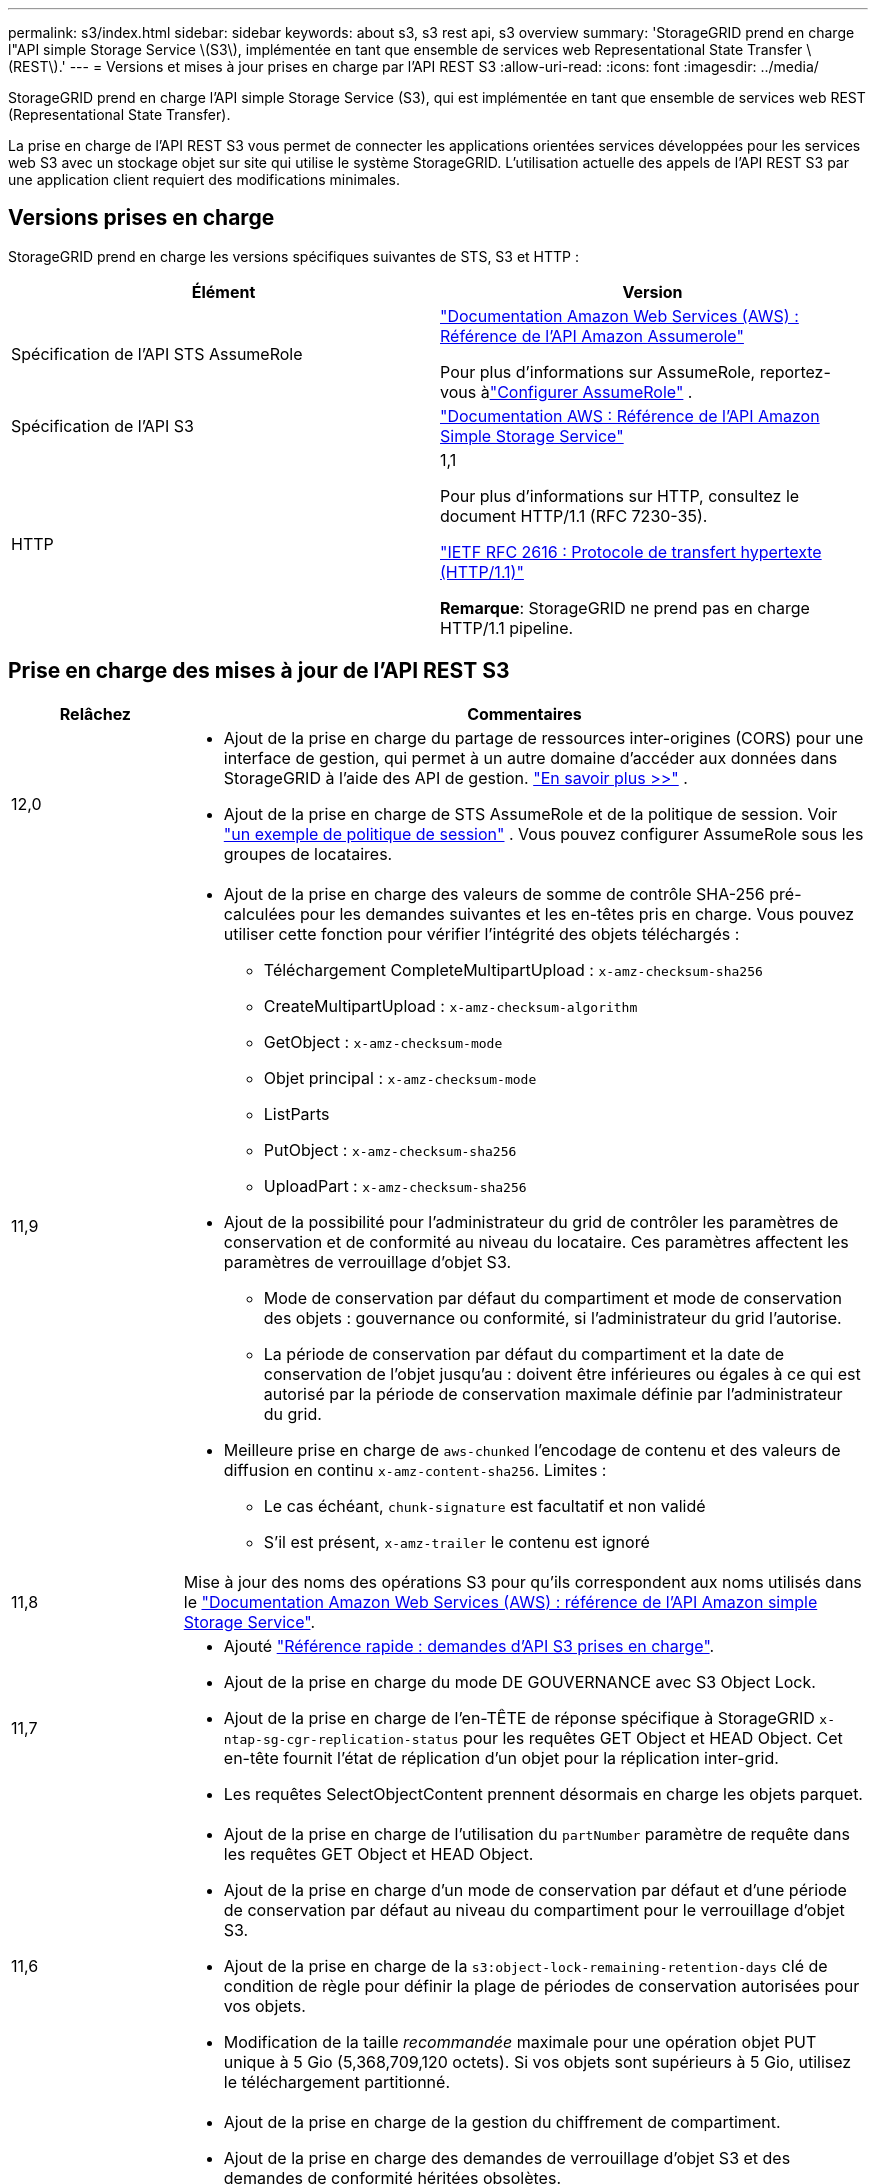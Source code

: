 ---
permalink: s3/index.html 
sidebar: sidebar 
keywords: about s3, s3 rest api, s3 overview 
summary: 'StorageGRID prend en charge l"API simple Storage Service \(S3\), implémentée en tant que ensemble de services web Representational State Transfer \(REST\).' 
---
= Versions et mises à jour prises en charge par l'API REST S3
:allow-uri-read: 
:icons: font
:imagesdir: ../media/


[role="lead"]
StorageGRID prend en charge l'API simple Storage Service (S3), qui est implémentée en tant que ensemble de services web REST (Representational State Transfer).

La prise en charge de l'API REST S3 vous permet de connecter les applications orientées services développées pour les services web S3 avec un stockage objet sur site qui utilise le système StorageGRID. L'utilisation actuelle des appels de l'API REST S3 par une application client requiert des modifications minimales.



== Versions prises en charge

StorageGRID prend en charge les versions spécifiques suivantes de STS, S3 et HTTP :

[cols="1a,1a"]
|===
| Élément | Version 


 a| 
Spécification de l'API STS AssumeRole
 a| 
https://docs.aws.amazon.com/STS/latest/APIReference/API_AssumeRole.html["Documentation Amazon Web Services (AWS) : Référence de l'API Amazon Assumerole"^]

Pour plus d'informations sur AssumeRole, reportez-vous àlink:../tenant/manage-groups.html#set-up-assumerole["Configurer AssumeRole"] .



 a| 
Spécification de l'API S3
 a| 
http://docs.aws.amazon.com/AmazonS3/latest/API/Welcome.html["Documentation AWS : Référence de l'API Amazon Simple Storage Service"^]



 a| 
HTTP
 a| 
1,1

Pour plus d'informations sur HTTP, consultez le document HTTP/1.1 (RFC 7230-35).

https://datatracker.ietf.org/doc/html/rfc2616["IETF RFC 2616 : Protocole de transfert hypertexte (HTTP/1.1)"^]

*Remarque*: StorageGRID ne prend pas en charge HTTP/1.1 pipeline.

|===


== Prise en charge des mises à jour de l'API REST S3

[cols="1a,4a"]
|===
| Relâchez | Commentaires 


 a| 
12,0
 a| 
* Ajout de la prise en charge du partage de ressources inter-origines (CORS) pour une interface de gestion, qui permet à un autre domaine d'accéder aux données dans StorageGRID à l'aide des API de gestion. link:../admin/enable-cross-origin-resource-sharing-for-management-interface.html["En savoir plus >>"] .
* Ajout de la prise en charge de STS AssumeRole et de la politique de session. Voir link:example-session-policies.html["un exemple de politique de session"] .  Vous pouvez configurer AssumeRole sous les groupes de locataires.




 a| 
11,9
 a| 
* Ajout de la prise en charge des valeurs de somme de contrôle SHA-256 pré-calculées pour les demandes suivantes et les en-têtes pris en charge. Vous pouvez utiliser cette fonction pour vérifier l'intégrité des objets téléchargés :
+
** Téléchargement CompleteMultipartUpload : `x-amz-checksum-sha256`
** CreateMultipartUpload : `x-amz-checksum-algorithm`
** GetObject : `x-amz-checksum-mode`
** Objet principal : `x-amz-checksum-mode`
** ListParts
** PutObject : `x-amz-checksum-sha256`
** UploadPart : `x-amz-checksum-sha256`


* Ajout de la possibilité pour l'administrateur du grid de contrôler les paramètres de conservation et de conformité au niveau du locataire. Ces paramètres affectent les paramètres de verrouillage d'objet S3.
+
** Mode de conservation par défaut du compartiment et mode de conservation des objets : gouvernance ou conformité, si l'administrateur du grid l'autorise.
** La période de conservation par défaut du compartiment et la date de conservation de l'objet jusqu'au : doivent être inférieures ou égales à ce qui est autorisé par la période de conservation maximale définie par l'administrateur du grid.


* Meilleure prise en charge de `aws-chunked` l'encodage de contenu et des valeurs de diffusion en continu `x-amz-content-sha256`. Limites :
+
** Le cas échéant, `chunk-signature` est facultatif et non validé
** S'il est présent, `x-amz-trailer` le contenu est ignoré






 a| 
11,8
 a| 
Mise à jour des noms des opérations S3 pour qu'ils correspondent aux noms utilisés dans le http://docs.aws.amazon.com/AmazonS3/latest/API/Welcome.html["Documentation Amazon Web Services (AWS) : référence de l'API Amazon simple Storage Service"^].



 a| 
11,7
 a| 
* Ajouté link:quick-reference-support-for-aws-apis.html["Référence rapide : demandes d'API S3 prises en charge"].
* Ajout de la prise en charge du mode DE GOUVERNANCE avec S3 Object Lock.
* Ajout de la prise en charge de l'en-TÊTE de réponse spécifique à StorageGRID `x-ntap-sg-cgr-replication-status` pour les requêtes GET Object et HEAD Object. Cet en-tête fournit l'état de réplication d'un objet pour la réplication inter-grid.
* Les requêtes SelectObjectContent prennent désormais en charge les objets parquet.




 a| 
11,6
 a| 
* Ajout de la prise en charge de l'utilisation du `partNumber` paramètre de requête dans les requêtes GET Object et HEAD Object.
* Ajout de la prise en charge d'un mode de conservation par défaut et d'une période de conservation par défaut au niveau du compartiment pour le verrouillage d'objet S3.
* Ajout de la prise en charge de la `s3:object-lock-remaining-retention-days` clé de condition de règle pour définir la plage de périodes de conservation autorisées pour vos objets.
* Modification de la taille _recommandée_ maximale pour une opération objet PUT unique à 5 Gio (5,368,709,120 octets). Si vos objets sont supérieurs à 5 Gio, utilisez le téléchargement partitionné.




 a| 
11,5
 a| 
* Ajout de la prise en charge de la gestion du chiffrement de compartiment.
* Ajout de la prise en charge des demandes de verrouillage d'objet S3 et des demandes de conformité héritées obsolètes.
* Ajout de la prise en charge de L'utilisation DE LA SUPPRESSION de plusieurs objets sur les compartiments multiversion.
* L' `Content-MD5`en-tête de la demande est désormais correctement pris en charge.




 a| 
11,4
 a| 
* Prise en charge accrue du balisage de compartiment, DE L'étiquetage DES compartiments ET DU balisage de compartiment. Les étiquettes de répartition des coûts ne sont pas prises en charge.
* Pour les compartiments créés dans StorageGRID 11.4, il n'est plus nécessaire de limiter les noms de clés d'objet pour respecter les bonnes pratiques de performance.
* Prise en charge supplémentaire des notifications de compartiment pour le `s3:ObjectRestore:Post` type d'événement.
* Les limites de taille d'AWS pour les pièces partitionnés sont maintenant appliquées. Chaque partie d'un téléchargement partitionné doit être comprise entre 5 MIB et 5 Gio. La dernière partie peut être plus petite que 5 MIB.
* Ajout de la prise en charge de TLS 1.3




 a| 
11,3
 a| 
* Ajout de la prise en charge du chiffrement côté serveur des données d'objet avec les clés fournies par le client (SSE-C).
* Prise en charge supplémentaire des opérations de SUPPRESSION, d'OBTENTION et de MISE du cycle de vie du compartiment (action d'expiration uniquement) et de `x-amz-expiration` l'en-tête de réponse.
* PUT Object mis à jour, PUT Object - copie et Multipart Upload pour décrire l'impact des règles ILM utilisant un placement synchrone à l'entrée.
* Les chiffrements TLS 1.1 ne sont plus pris en charge.




 a| 
11,2
 a| 
Ajout de la prise en charge de la restauration POST-objet pour l'utilisation avec les pools de stockage cloud. Ajout de la prise en charge de l'utilisation de la syntaxe AWS pour ARN, des clés de condition de règle et des variables de règles de groupe et de compartiment Les règles de compartiment et de groupe qui utilisent la syntaxe StorageGRID restent prises en charge.

*Remarque :* les utilisations de l'ARN/URN dans d'autres configurations JSON/XML, y compris celles utilisées dans les fonctions StorageGRID personnalisées, n'ont pas changé.



 a| 
11,1
 a| 
Ajout de la prise en charge du partage de ressources entre les sources (CORS), du protocole HTTP pour les connexions client S3 aux nœuds de grid et des paramètres de conformité dans les compartiments.



 a| 
11,0
 a| 
Ajout de la prise en charge de la configuration des services de plateforme (réplication CloudMirror, notifications et intégration de la recherche Elasticsearch) pour les compartiments Ajout de la prise en charge des contraintes d'emplacement du balisage d'objets pour les compartiments, ainsi que de la cohérence disponible.



 a| 
10,4
 a| 
Ajout de la prise en charge des modifications de l'analyse ILM sur la gestion des versions, mises à jour de la page noms de domaine de point final, conditions et variables dans les règles, exemples de règles et autorisation PutOverwriteObject.



 a| 
10,3
 a| 
Prise en charge ajoutée pour la gestion des versions.



 a| 
10,2
 a| 
Ajout de la prise en charge des règles d'accès de groupe et de compartiment, ainsi que de la copie multipart (Télécharger la pièce - copie).



 a| 
10,1
 a| 
Ajout de la prise en charge du téléchargement partitionné, des demandes de type hébergement virtuel et de l'authentification v4.



 a| 
10,0
 a| 
Prise en charge initiale de l'API REST S3 par le système StorageGRID .  La version actuellement prise en charge de la _Référence API du service de stockage simple_ est 2006-03-01.

|===